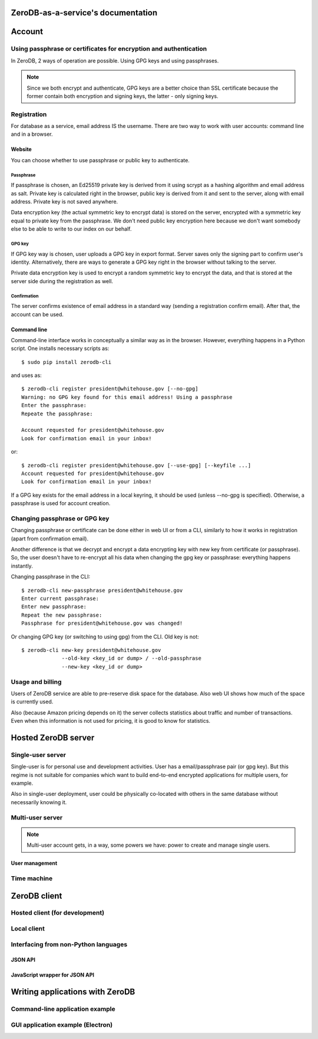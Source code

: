 ZeroDB-as-a-service's documentation
===============================================

Account
========

Using passphrase or certificates for encryption and authentication
---------------------------------------------------------------------
In ZeroDB, 2 ways of operation are possible. Using GPG keys and using
passphrases.

.. note:: Since we both encrypt and authenticate, GPG keys are a better choice
          than SSL certificate because the former contain both encryption and
          signing keys, the latter - only signing keys.

Registration
--------------

For database as a service, email address IS the username. There are two way to
work with user accounts: command line and in a browser.

Website
`````````
You can choose whether to use passphrase or public key to authenticate.

Passphrase
'''''''''''''
If passphrase is chosen, an Ed25519 private key is derived from it using scrypt
as a hashing algorithm and email address as salt. Private key is calculated
right in the browser, public key is derived from it and sent to the server,
along with email address. Private key is not saved anywhere.

Data encryption key (the actual symmetric key to encrypt data) is stored on the
server, encrypted with a symmetric key equal to private key from the
passphrase. We don't need public key encryption here because we don't want
somebody else to be able to write to our index on our behalf.

GPG key
'''''''''''''
If GPG key way is chosen, user uploads a GPG key in export format. Server saves
only the signing part to confirm user's identity. Alternatively, there are ways
to generate a GPG key right in the browser without talking to the server.

Private data encryption key is used to encrypt a random symmetric key to
encrypt the data, and that is stored at the server side during the registration
as well.

Confirmation
'''''''''''''
The server confirms existence of email address in a standard way (sending a
registration confirm email). After that, the account can be used.

Command line
```````````````
Command-line interface works in conceptually a similar way as in the browser.
However, everything happens in a Python script. One installs necessary scripts
as::

    $ sudo pip install zerodb-cli

and uses as::

    $ zerodb-cli register president@whitehouse.gov [--no-gpg]
    Warning: no GPG key found for this email address! Using a passphrase
    Enter the passphrase:
    Repeate the passphrase:

    Account requested for president@whitehouse.gov
    Look for confirmation email in your inbox!

or::

    $ zerodb-cli register president@whitehouse.gov [--use-gpg] [--keyfile ...]
    Account requested for president@whitehouse.gov
    Look for confirmation email in your inbox!

If a GPG key exists for the email address in a local keyring, it should be used
(unless --no-gpg is specified). Otherwise, a passphrase is used for account
creation.

Changing passphrase or GPG key
------------------------------------

Changing passphrase or certificate can be done either in web UI or from a CLI,
similarly to how it works in registration (apart from confirmation email).

Another difference is that we decrypt and encrypt a data encrypting key with
new key from certificate (or passphrase). So, the user doesn't have to
re-encrypt all his data when changing the gpg key or passphrase: everything
happens instantly.

Changing passphrase in the CLI::

    $ zerodb-cli new-passphrase president@whitehouse.gov
    Enter current passphrase:
    Enter new passphrase:
    Repeat the new passphrase:
    Passphrase for president@whitehouse.gov was changed!

Or changing GPG key (or switching to using gpg) from the CLI. Old key is not::

    $ zerodb-cli new-key president@whitehouse.gov
                 --old-key <key_id or dump> / --old-passphrase
                 --new-key <key_id or dump>

Usage and billing
-------------------
Users of ZeroDB service are able to pre-reserve disk space for the database.
Also web UI shows how much of the space is currently used.

Also (because Amazon pricing depends on it) the server collects statistics
about traffic and number of transactions. Even when this information is not
used for pricing, it is good to know for statistics.

Hosted ZeroDB server
======================

Single-user server
---------------------
Single-user is for personal use and development activities. User has a
email/passphrase pair (or gpg key). But this regime is not suitable for
companies which want to build end-to-end encrypted applications for multiple
users, for example.

Also in single-user deployment, user could be physically co-located with others
in the same database without necessarily knowing it.

Multi-user server
---------------------

.. note:: Multi-user account gets, in a way, some powers we have: power to
          create and manage single users.

User management
`````````````````

Time machine
--------------

ZeroDB client
===============

Hosted client (for development)
----------------------------------

Local client
--------------

Interfacing from non-Python languages
---------------------------------------

JSON API
``````````

JavaScript wrapper for JSON API
`````````````````````````````````

Writing applications with ZeroDB
==================================

Command-line application example
----------------------------------

GUI application example (Electron)
------------------------------------

